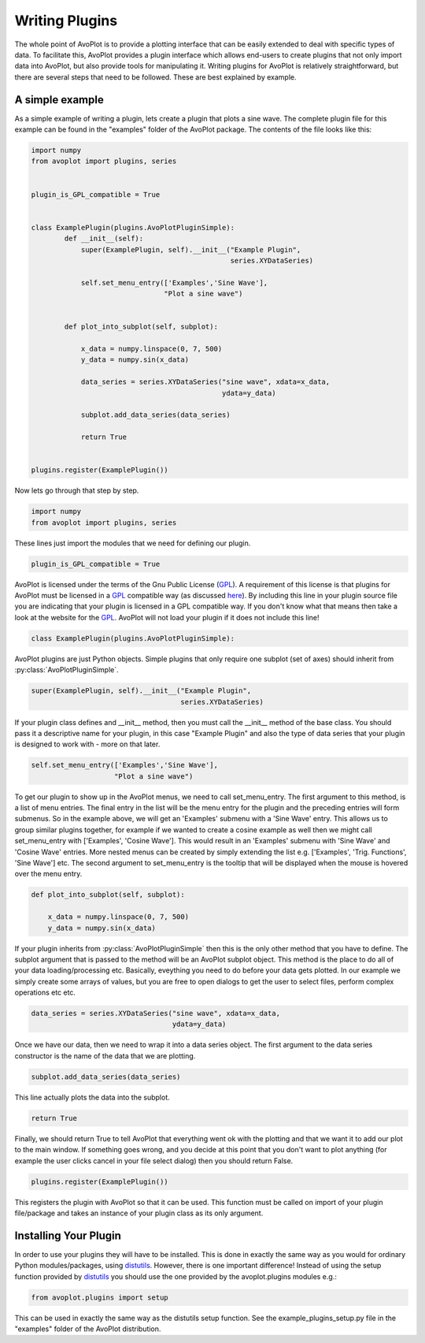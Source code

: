 Writing Plugins
===============

The whole point of AvoPlot is to provide a plotting interface that can be easily extended to deal with specific types of data. To facilitate this, AvoPlot provides a plugin interface which allows end-users to create plugins that not only import data into AvoPlot, but also provide tools for manipulating it. Writing plugins for AvoPlot is relatively straightforward, but there are several steps that need to be followed. These are best explained by example.

A simple example
----------------

As a simple example of writing a plugin, lets create a plugin that plots a sine wave. The complete plugin file for this example can be found in the "examples" folder of the AvoPlot package. The contents of the file looks like this:


.. code-block:: python
    
    import numpy
    from avoplot import plugins, series


    plugin_is_GPL_compatible = True


    class ExamplePlugin(plugins.AvoPlotPluginSimple):
            def __init__(self):
                super(ExamplePlugin, self).__init__("Example Plugin", 
                                                    series.XYDataSeries)
            
                self.set_menu_entry(['Examples','Sine Wave'], 
                                    "Plot a sine wave")
            
            
            def plot_into_subplot(self, subplot):
                
                x_data = numpy.linspace(0, 7, 500)
                y_data = numpy.sin(x_data)
                
                data_series = series.XYDataSeries("sine wave", xdata=x_data, 
                                                  ydata=y_data)
                
                subplot.add_data_series(data_series)
                
                return True


    plugins.register(ExamplePlugin())


Now lets go through that step by step.

.. code-block:: python
    
    import numpy
    from avoplot import plugins, series
    
These lines just import the modules that we need for defining our plugin.

.. code-block:: python

    plugin_is_GPL_compatible = True

.. _here: http://www.gnu.org/prep/standards/html_node/Dynamic-Plug_002dIn-Interfaces.html
.. _GPL: http://www.gnu.org/licenses/gpl.html

AvoPlot is licensed under the terms of the Gnu Public License (GPL_). A requirement of this license is that plugins for AvoPlot must be licensed in a GPL_ compatible way (as discussed here_). By including this line in your plugin source file you are indicating that your plugin is licensed in a GPL compatible way. If you don't know what that means then take a look at the website for the GPL_. AvoPlot will not load your plugin if it does not include this line!

.. code-block:: python

    class ExamplePlugin(plugins.AvoPlotPluginSimple):

AvoPlot plugins are just Python objects. Simple plugins that only require one subplot (set of axes) should inherit from :py:class:`AvoPlotPluginSimple`.

.. code-block:: python

    super(ExamplePlugin, self).__init__("Example Plugin", 
                                        series.XYDataSeries)

If your plugin class defines and __init__ method, then you must call the __init__ method of the base class. You should pass it a descriptive name for your plugin, in this case "Example Plugin" and also the type of data series that your plugin is designed to work with - more on that later.

.. code-block:: python

    self.set_menu_entry(['Examples','Sine Wave'], 
                        "Plot a sine wave")

To get our plugin to show up in the AvoPlot menus, we need to call set_menu_entry. The first argument to this method, is a list of menu entries. The final entry in the list will be the menu entry for the plugin and the preceding entries will form submenus. So in the example above, we will get an 'Examples' submenu with a 'Sine Wave' entry. This allows us to group similar plugins together, for example if we wanted to create a cosine example as well then we might call set_menu_entry with ['Examples', 'Cosine Wave']. This would result in an 'Examples' submenu with 'Sine Wave' and 'Cosine Wave' entries. More nested menus can be created by simply extending the list e.g. ['Examples', 'Trig. Functions', 'Sine Wave'] etc. The second argument to set_menu_entry is the tooltip that will be displayed when the mouse is hovered over the menu entry.

.. code-block:: python

    def plot_into_subplot(self, subplot):
                
        x_data = numpy.linspace(0, 7, 500)
        y_data = numpy.sin(x_data)


If your plugin inherits from :py:class:`AvoPlotPluginSimple` then this is the only other method that you have to define. The subplot argument that is passed to the method will be an AvoPlot subplot object. This method is the place to do all of your data loading/processing etc. Basically, eveything you need to do before your data gets plotted. In our example we simply create some arrays of values, but you are free to open dialogs to get the user to select files, perform complex operations etc etc.

.. code-block:: python

    data_series = series.XYDataSeries("sine wave", xdata=x_data, 
                                      ydata=y_data)
                                     
Once we have our data, then we need to wrap it into a data series object. The first argument to the data series constructor is the name of the data that we are plotting.


.. code-block:: python

    subplot.add_data_series(data_series)
    
This line actually plots the data into the subplot.

.. code-block:: python

    return True

Finally, we should return True to tell AvoPlot that everything went ok with the plotting and that we want it to add our plot to the main window. If something goes wrong, and you decide at this point that you don't want to plot anything (for example the user clicks cancel in your file select dialog) then you should return False.

.. code-block:: python

        plugins.register(ExamplePlugin())

This registers the plugin with AvoPlot so that it can be used. This function must be called on import of your plugin file/package and takes an instance of your plugin class as its only argument.



Installing Your Plugin
----------------------

.. _distutils: http://docs.python.org/2/library/distutils.html

In order to use your plugins they will have to be installed. This is done in exactly the same way as you would for ordinary Python modules/packages, using distutils_. However, there is one important difference! Instead of using the setup function provided by distutils_ you should use the one provided by the avoplot.plugins modules e.g.:

.. code-block:: python

    from avoplot.plugins import setup

This can be used in exactly the same way as the distutils setup function. See the example_plugins_setup.py file in the "examples" folder of the AvoPlot distribution.


